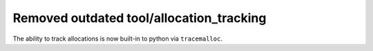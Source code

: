 Removed outdated tool/allocation_tracking
-----------------------------------------

The ability to track allocations is now built-in to python via ``tracemalloc``.
